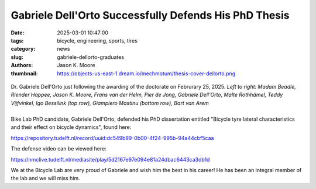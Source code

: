 ======================================================
Gabriele Dell'Orto Successfully Defends His PhD Thesis
======================================================

:date: 2025-03-01 10:47:00
:tags: bicycle, engineering, sports, tires
:category: news
:slug: gabriele-dellorto-graduates
:authors: Jason K. Moore
:thumbnail: https://objects-us-east-1.dream.io/mechmotum/thesis-cover-dellorto.png

.. figure:: https://objects-us-east-1.dream.io/mechmotum/gabriele-defense-01.jpg
   :align: center

   Dr. Gabriele Dell'Orto just following the awarding of the doctorate on
   Februrary 25, 2025. *Left to right: Madam Beadle, Riender Happee, Jason K.
   Moore, Frans van der Helm, Pier de Jong, Gabriele Dell'Orto, Malte
   Rothhämel, Teddy Vijfvinkel, Igo Bessilink (top row), Giampiero Mastinu
   (bottom row), Bart van Arem*

.. list-table::
   :class: borderless
   :width: 60%
   :align: center

   *  - |cover|
      - |headshot|

.. |headshot| image:: https://objects-us-east-1.dream.io/mechmotum/headshot-dell-orto-gabriele.jpg
   :height: 400px

.. |cover| image:: https://objects-us-east-1.dream.io/mechmotum/thesis-cover-dellorto.png
   :height: 400px

Bike Lab PhD candidate, Gabriele Dell'Orto, defended his PhD dissertation
entitled "Bicycle tyre lateral characteristics and their effect on bicycle
dynamics", found here:

https://repository.tudelft.nl/record/uuid:dc549b99-0b00-4f24-995b-94a44cbf5caa

The defense video can be viewed here:

https://nmclive.tudelft.nl/mediasite/play/5d2167e97e094e81a24dbac6443ca3db1d

We at the Bicycle Lab are very proud of Gabriele and wish him the best in his
career! He has been an integral member of the lab and we will miss him.
